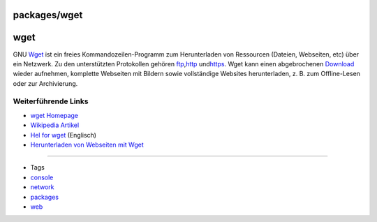 packages/wget
=============
wget
====

GNU `​Wget <http://www.gnu.org/software/wget/>`__ ist ein freies
Kommandozeilen-Programm zum Herunterladen von Ressourcen (Dateien,
Webseiten, etc) über ein Netzwerk. Zu den unterstützten Protokollen
gehören `​ftp <http://de.wikipedia.org/wiki/File_Transfer_Protocol>`__,
`​http <http://de.wikipedia.org/wiki/Http>`__ und
`​https <http://de.wikipedia.org/wiki/Https>`__. Wget kann einen
abgebrochenen `Download <../Download.html>`__ wieder aufnehmen,
komplette Webseiten mit Bildern sowie vollständige Websites
herunterladen, z. B. zum Offline-Lesen oder zur Archivierung.

.. _WeiterführendeLinks:

Weiterführende Links
--------------------

-  `​wget Homepage <http://www.gnu.org/software/wget/>`__
-  `​Wikipedia Artikel <http://de.wikipedia.org/wiki/Wget>`__
-  `​Hel for wget <http://www.ccp14.ac.uk//mirror/wget.htm>`__
   (Englisch)
-  `​Herunterladen von Webseiten mit
   Wget <http://www.pro-linux.de/berichte/wget-doku.html>`__

--------------

-  Tags
-  `console </tags/console>`__
-  `network </tags/network>`__
-  `packages <../packages.html>`__
-  `web </tags/web>`__

